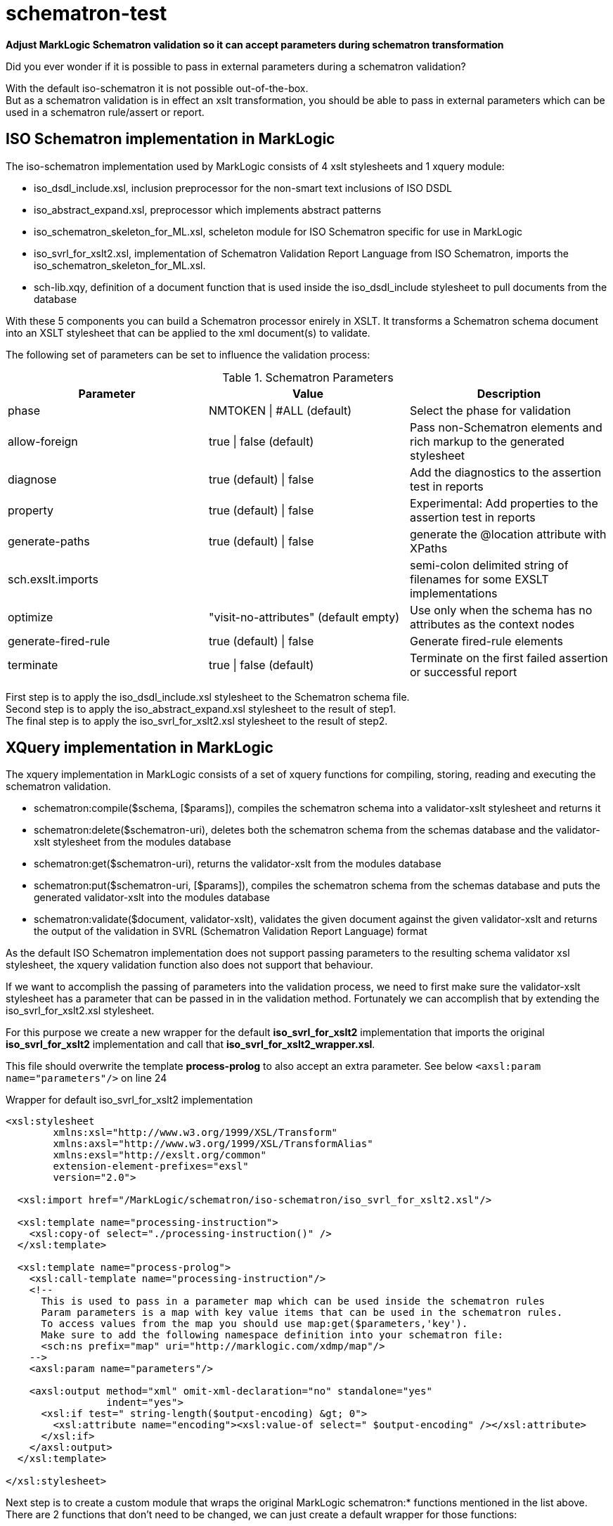 = schematron-test
:source-highlighter: rouge
:source-language: xslt
:icons: font

*Adjust MarkLogic Schematron validation so it can accept parameters during schematron transformation*

Did you ever wonder if it is possible to pass in external parameters during a schematron validation?

With the default iso-schematron it is not possible out-of-the-box. +
But as a schematron validation is in effect an xslt transformation, you should be able to pass in external parameters which can be used in a schematron rule/assert or report.

== ISO Schematron implementation in MarkLogic

The iso-schematron implementation used by MarkLogic consists of 4 xslt stylesheets and 1 xquery module:

* iso_dsdl_include.xsl, inclusion preprocessor for the non-smart text inclusions of ISO DSDL
* iso_abstract_expand.xsl, preprocessor which implements abstract patterns
* iso_schematron_skeleton_for_ML.xsl, scheleton module for ISO Schematron specific for use in MarkLogic
* iso_svrl_for_xslt2.xsl, implementation of Schematron Validation Report Language from ISO Schematron, imports the iso_schematron_skeleton_for_ML.xsl.
* sch-lib.xqy, definition of a document function that is used inside the iso_dsdl_include stylesheet to pull documents from the database

With these 5 components you can build a Schematron processor enirely in XSLT. It transforms a Schematron schema document into an XSLT stylesheet that can be applied to the xml document(s) to validate.

The following set of parameters can be set to influence the validation process:

.Schematron Parameters
[options="header"]
|===
| Parameter | Value | Description
| phase | NMTOKEN \| #ALL (default) | Select the phase for validation
| allow-foreign | true \| false (default)  | Pass non-Schematron elements and rich markup to the generated stylesheet
| diagnose | true (default) \| false  | Add the diagnostics to the assertion test in reports
| property | true (default) \| false | Experimental: Add properties to the assertion test in reports
| generate-paths | true (default) \| false | generate the @location attribute with XPaths
| sch.exslt.imports |  | semi-colon delimited string of filenames for some EXSLT implementations
| optimize | "visit-no-attributes" (default empty) | Use only when the schema has no attributes as the context nodes
| generate-fired-rule | true (default) \| false | Generate fired-rule elements
| terminate | true \| false (default) | Terminate on the first failed assertion or successful report
|===

First step is to apply the iso_dsdl_include.xsl stylesheet to the Schematron schema file. +
Second step is to apply the iso_abstract_expand.xsl stylesheet to the result of step1. +
The final step is to apply the iso_svrl_for_xslt2.xsl stylesheet to the result of step2.

## XQuery implementation in MarkLogic

The xquery implementation in MarkLogic consists of a set of xquery functions for compiling, storing, reading and executing the schematron validation.

- schematron:compile($schema, [$params]), compiles the schematron schema into a validator-xslt stylesheet and returns it
- schematron:delete($schematron-uri), deletes both the schematron schema from the schemas database and the validator-xslt stylesheet from the modules database
- schematron:get($schematron-uri), returns the validator-xslt from the modules database
- schematron:put($schematron-uri, [$params]), compiles the schematron schema from the schemas database and puts the generated validator-xslt into the modules database
- schematron:validate($document, validator-xslt), validates the given document against the given validator-xslt and returns the output of the validation in SVRL (Schematron Validation Report Language) format

As the default ISO Schematron implementation does not support passing parameters to the resulting schema validator xsl stylesheet, the xquery validation function also does not support that behaviour.

If we want to accomplish the passing of parameters into the validation process, we need to first make sure the validator-xslt stylesheet has a parameter that can be passed in in the validation method.
Fortunately we can accomplish that by extending the iso_svrl_for_xslt2.xsl stylesheet.

For this purpose we create a new wrapper for the default *iso_svrl_for_xslt2* implementation that imports the original *iso_svrl_for_xslt2* implementation and call that *iso_svrl_for_xslt2_wrapper.xsl*.

This file should overwrite the template *process-prolog* to also accept an extra parameter. See below `<axsl:param name="parameters"/>` on line 24

.Wrapper for default iso_svrl_for_xslt2 implementation
[source,xml,linenums,highlight='24']
----
<xsl:stylesheet
        xmlns:xsl="http://www.w3.org/1999/XSL/Transform"
        xmlns:axsl="http://www.w3.org/1999/XSL/TransformAlias"
        xmlns:exsl="http://exslt.org/common"
        extension-element-prefixes="exsl"
        version="2.0">

  <xsl:import href="/MarkLogic/schematron/iso-schematron/iso_svrl_for_xslt2.xsl"/>

  <xsl:template name="processing-instruction">
    <xsl:copy-of select="./processing-instruction()" />
  </xsl:template>

  <xsl:template name="process-prolog">
    <xsl:call-template name="processing-instruction"/>
    <!--
      This is used to pass in a parameter map which can be used inside the schematron rules
      Param parameters is a map with key value items that can be used in the schematron rules.
      To access values from the map you should use map:get($parameters,'key').
      Make sure to add the following namespace definition into your schematron file:
      <sch:ns prefix="map" uri="http://marklogic.com/xdmp/map"/>
    -->
    <axsl:param name="parameters"/>

    <axsl:output method="xml" omit-xml-declaration="no" standalone="yes"
                 indent="yes">
      <xsl:if test=" string-length($output-encoding) &gt; 0">
        <xsl:attribute name="encoding"><xsl:value-of select=" $output-encoding" /></xsl:attribute>
      </xsl:if>
    </axsl:output>
  </xsl:template>

</xsl:stylesheet>
----

Next step is to create a custom module that wraps the original MarkLogic schematron:* functions mentioned in the list above. +
There are 2 functions that don't need to be changed, we can just create a default wrapper for those functions:

- schematron:get
_ schematron:delete

.Default xquery wrapper functions
[source,xquery]
----
xquery version "1.0-ml";
module namespace schematron = "http://marklogic.com/xdmp/my-schematron";
import module namespace ml-schematron="http://marklogic.com/xdmp/schematron" at "/MarkLogic/schematron/schematron.xqy";

declare option xdmp:mapping "false";

declare function schematron:get(
  $schematron-uri as xs:string
) as document-node()
{
  ml-schematron:get($schematron-uri)
};

declare function schematron:delete(
  $schematron-uri as xs:string
) as empty-sequence()
{
  ml-schematron:delete($schematron-uri)
};
----

.Override for MarkLogic schematron:compile, schematron:put and schematron:validate
[source,xquery]
----
xquery version "1.0-ml";
module namespace schematron = "http://marklogic.com/xdmp/my-schematron";
import module namespace ml-schematron="http://marklogic.com/xdmp/schematron" at "/MarkLogic/schematron/schematron.xqy";

declare namespace sch = "http://purl.oclc.org/dsdl/schematron";

declare option xdmp:mapping "false";

declare variable $TRACE_ID as xs:string := "koop-schematron";

declare variable $SVRL-FOR-XSLT2 := "iso-schematron/iso_svrl_for_xslt2_wrapper.xsl";
declare variable $INCLUDE := "/MarkLogic/schematron/iso-schematron/iso_dsdl_include.xsl";
declare variable $EXPAND := "/MarkLogic/schematron/iso-schematron/iso_abstract_expand.xsl";

(:~
 : Empty params wrapper for the schematron:compile function
 :
 : @param $schema     the schematron schema node to compile
 : @return The compiled schematron schema as validator-xslt
 :)
declare function schematron:compile(
    $schema as element(sch:schema)
) as document-node()
{
  schematron:compile($schema, ())
};

(:~
 : Compile Schematron schema and return the validator XSLT.
 : Default behaviour is no validation of the schematron schema
 : If schema validation is required, pass in a parameter key 'validate-schema' with value true
 : Throws an error if the schematron schema is bad
 :
 : @param $schema     the schematron schema node to compile
 : @param $params     map with parameters for the transformation
 : @return The compiled schematron schema as validator-xslt
 :)
declare function schematron:compile(
    $schema as element(sch:schema),
    $params as map:map?
) as document-node()
{
  let $step1 := xdmp:xslt-invoke($INCLUDE, document { $schema }, $params)

  let $validate-schema :=
    if (xs:string(map:get($params, "validate-schema"))="true")
    then validate full { $step1 }
    else ()

  let $step2 := xdmp:xslt-invoke($EXPAND, $step1, $params)
  let $validator-xslt := xdmp:xslt-invoke($SVRL-FOR-XSLT2, $step2, $params)
  return document { $validator-xslt }
};

(:~
 : Empty params wrapper for the schematron:put function
 :
 : @param $schematron-uri     the uro of the schematron schema in teh schemas database
 : @return empty-sequence
 :)
declare function schematron:put(
  $schematron-uri as xs:string
) as empty-sequence()
{
  schematron:put($schematron-uri, ())
};

(:~
 : Compile Schematron schema from Schemas database and store the compiled schema in modules database
 : Default behaviour is no validation of the schematron schema
 : If schema validation is required, pass in a parameter key 'validate-schema' with value true
 : Throws an error if the schematron schema is bad or cannot be found
 :
 : @param $schematron-uri     the uri of the schematron schema in teh schemas database
 : @param $params             map with parameters for the transformation
 : @return empty-sequence
 :)
declare function schematron:put(
  $schematron-uri as xs:string,
  $params as map:map?
) as empty-sequence()
{
  let $schema := xdmp:eval(
    $ml-schematron:get-schema,
    (xs:QName("schematron-uri"), $schematron-uri),
    <options xmlns="xdmp:eval">
      <database>{xdmp:schema-database()}</database>
    </options>)

  let $schema-presence-check :=
    if (fn:exists ($schema))
    then ()
    else (fn:error((), 'SCHEMATRON-SCHEMANOTFOUND', $schematron-uri))

  let $step1 := xdmp:xslt-invoke($INCLUDE, $schema, $params)
  let $validate-schema :=
    if (xs:string(map:get($params, "validate-schema"))="true")
    then validate full { $step1 }
    else ()

  let $step2 := xdmp:xslt-invoke($EXPAND, $step1, $params)
  let $validator-xslt := xdmp:xslt-invoke($SVRL-FOR-XSLT2, $step2, $params)
  let $validator-uri := fn:concat($schematron-uri,"-validator.xsl")
  return xdmp:eval($ml-schematron:put-validator,
    ( xs:QName("validator-uri"), $validator-uri,
      xs:QName("validator-xslt"), $validator-xslt
    ),
    <options xmlns="xdmp:eval">
      <database>{xdmp:modules-database()}</database>
    </options>)
};

(:~
 : Empty params wrapper for the schematron:validate function
 :
 : @param  $document        document node to validate
 : @param  $validator-xslt  validator-xslt node to use for validation
 : @return  output of the validation in SVRL format
 :)
declare function schematron:validate(
  $document as node(),
  $validator-xslt as document-node()
) as node()
{
  xdmp:trace($TRACE_ID, fn:concat("Inside validate#2")),
  schematron:validate($document, $validator-xslt, ())
};

(:~
 : Validator function that validates the given document against the given validator-xslt
 : one can pass in an optional map with parameters
 :
 : @param  $document        document node to validate
 : @param  $validator-xslt  validator-xslt node to use for validation
 : @return  output of the validation in SVRL format
 :)
declare function schematron:validate(
  $document as node(),
  $validator-xslt as document-node(),
  $params as map:map?
) as node()
{
  let $parameters := map:map()=>map:with("parameters", if (fn:exists($params)) then $params else map:map())
  return
    if (xdmp:node-kind($document)="document")
    then xdmp:xslt-eval($validator-xslt, $document, $parameters)
    else xdmp:xslt-eval($validator-xslt, document { $document }, $parameters)
};
----

## A working example

Now that we have all the plumbing set up it is time to do a test run.
